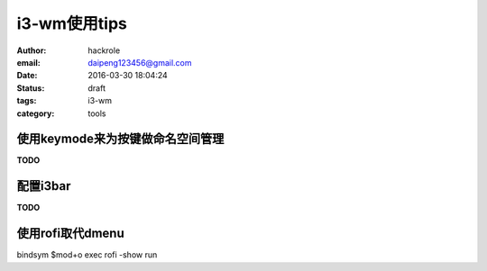 i3-wm使用tips
=============


:author: hackrole
:email: daipeng123456@gmail.com
:date: 2016-03-30 18:04:24
:status: draft
:tags: i3-wm
:category: tools


使用keymode来为按键做命名空间管理
---------------------------------

**TODO**


配置i3bar
---------

**TODO**


使用rofi取代dmenu
----------------

bindsym $mod+o exec rofi -show run
